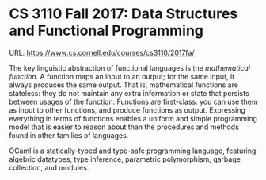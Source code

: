 

* CS 3110 Fall 2017: Data Structures and Functional Programming

URL: https://www.cs.cornell.edu/courses/cs3110/2017fa/

The key linguistic abstraction of functional languages is the /mathematical function/. A function maps an input to an output; for the same input, it always produces the same output. That is, mathematical functions are stateless: they do not maintain any extra information or state that persists between usages of the function. Functions are first-class: you can use them as input to other functions, and produce functions as output. Expressing everything in terms of functions enables a uniform and simple programming model that is easier to reason about than the procedures and methods found in other families of languages.

OCaml is a statically-typed and type-safe programming language, featuring algebric datatypes, type inference, parametric polymorphism, garbage collection, and modules.
